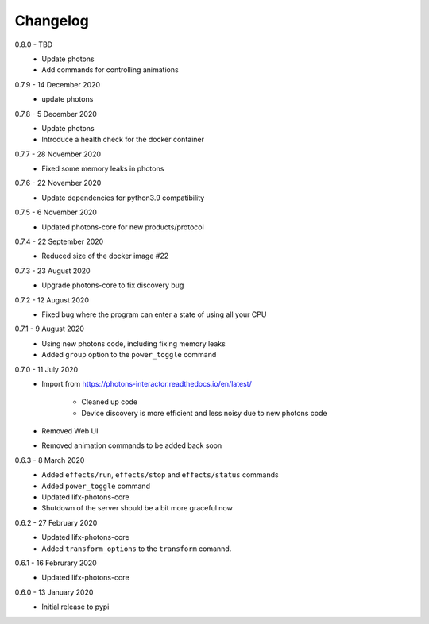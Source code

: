 .. _interactor_changelog:

Changelog
=========

0.8.0 - TBD
    * Update photons
    * Add commands for controlling animations

0.7.9 - 14 December 2020
    * update photons

0.7.8 - 5 December 2020
    * Update photons
    * Introduce a health check for the docker container

0.7.7 - 28 November 2020
    * Fixed some memory leaks in photons

0.7.6 - 22 November 2020
    * Update dependencies for python3.9 compatibility

0.7.5 - 6 November 2020
    * Updated photons-core for new products/protocol

0.7.4 - 22 September 2020
    * Reduced size of the docker image #22

0.7.3 - 23 August 2020
    * Upgrade photons-core to fix discovery bug

0.7.2 - 12 August 2020
    * Fixed bug where the program can enter a state of using all your CPU

0.7.1 - 9 August 2020
    * Using new photons code, including fixing memory leaks
    * Added ``group`` option to the ``power_toggle`` command

0.7.0 - 11 July 2020
    * Import from https://photons-interactor.readthedocs.io/en/latest/

        * Cleaned up code
        * Device discovery is more efficient and less noisy due to new photons
          code

    * Removed Web UI
    * Removed animation commands to be added back soon

0.6.3 - 8 March 2020
    * Added ``effects/run``, ``effects/stop`` and ``effects/status`` commands
    * Added ``power_toggle`` command
    * Updated lifx-photons-core
    * Shutdown of the server should be a bit more graceful now

0.6.2 - 27 February 2020
    * Updated lifx-photons-core
    * Added ``transform_options`` to the ``transform`` comannd. 

0.6.1 - 16 Februrary 2020
    * Updated lifx-photons-core

0.6.0 - 13 January 2020
    * Initial release to pypi
